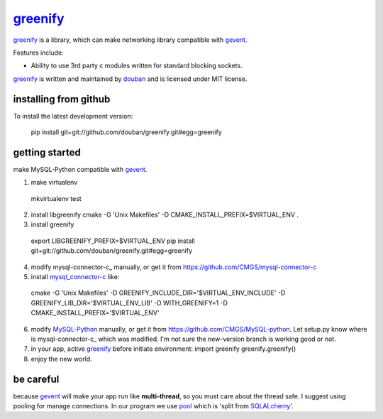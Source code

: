 greenify_
=========

greenify_ is a library, which can make networking library compatible with gevent_.

Features include:

* Ability to use 3rd party c modules written for standard blocking sockets.

greenify_ is written and maintained by `douban`_ and is licensed under MIT license.

installing from github
----------------------

To install the latest development version:

  pip install git+git://github.com/douban/greenify.git#egg=greenify

getting started
---------------

make MySQL-Python compatible with gevent_.

1. make virtualenv
  mkvirtualenv test

2. install libgreenify
   cmake -G 'Unix Makefiles' -D CMAKE_INSTALL_PREFIX=$VIRTUAL_ENV .

3. install greenify
  export LIBGREENIFY_PREFIX=$VIRTUAL_ENV
  pip install git+git://github.com/douban/greenify.git#egg=greenify

4. modify mysql-connector-c_ manually, or get it from https://github.com/CMGS/mysql-connector-c

5. install mysql_connector-c_ like:
  cmake -G 'Unix Makefiles' -D GREENIFY_INCLUDE_DIR='$VIRTUAL_ENV_INCLUDE' -D GREENIFY_LIB_DIR='$VIRTUAL_ENV_LIB' -D WITH_GREENIFY=1 -D CMAKE_INSTALL_PREFIX='$VIRTUAL_ENV'

6. modify MySQL-Python_ manually, or get it from https://github.com/CMGS/MySQL-python. Let setup.py know where is mysql-connector-c_ which was modified. I'm not sure the new-version branch is working good or not.

7. in your app, active greenify_ before initiate environment:
   import greenify
   greenify.greenify()

8. enjoy the new world.

be careful
----------

because gevent_ will make your app run like **multi-thread**, so you must care about the thread safe. I suggest using pooling for manage connections. In our program we use pool_ which is 'split from SQLALchemy_'.

.. _gevent: http://www.gevent.org
.. _greenify: https://github.com/douban/greenify
.. _douban: http://www.douban.com
.. _mysql_connector-c: http://dev.mysql.com/downloads/connector/c/
.. _MySQL-Python: https://github.com/farcepest/MySQLdb1
.. _pool: https://github.com/CMGS/pool
.. _SQLALchemy: http://www.sqlalchemy.org/
